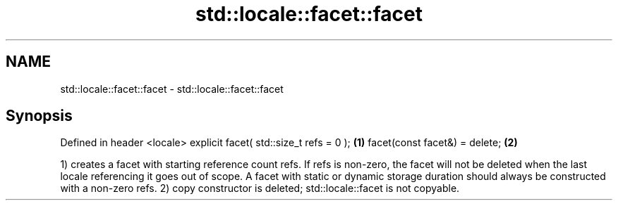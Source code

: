 .TH std::locale::facet::facet 3 "2020.03.24" "http://cppreference.com" "C++ Standard Libary"
.SH NAME
std::locale::facet::facet \- std::locale::facet::facet

.SH Synopsis

Defined in header <locale>
explicit facet( std::size_t refs = 0 ); \fB(1)\fP
facet(const facet&) = delete;           \fB(2)\fP

1) creates a facet with starting reference count refs. If refs is non-zero, the facet will not be deleted when the last locale referencing it goes out of scope. A facet with static or dynamic storage duration should always be constructed with a non-zero refs.
2) copy constructor is deleted; std::locale::facet is not copyable.



